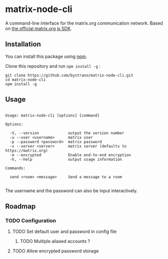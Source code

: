 * matrix-node-cli

  A command-line interface for the matrix.org communication network. Based on
  [[https://github.com/matrix-org/matrix-js-sdk][the official matrix.org js SDK]].

** Installation

   You can install this package using [[https://www.npmjs.com/][npm]].

   Clone this repository and run =npm install -g= :

   #+BEGIN_SRC shell
     git clone https://github.com/bystrano/matrix-node-cli.git
     cd matrix-node-cli
     npm install -g
   #+END_SRC

** Usage

   #+BEGIN_SRC fundamental

     Usage: matrix-node-cli [options] [command]

     Options:

       -V, --version             output the version number
       -u --user <username>      matrix user
       -p --password <password>  matrix password
       -s --server <server>      matrix server (defaults to https://matrix.org)
       -e --encrypted            Enable end-to-end encryption
       -h, --help                output usage information

     Commands:

       send <room> <message>     Send a message to a room

   #+END_SRC

   The username and the password can also be input interactively.

** Roadmap
*** TODO Configuration

**** TODO Set default user and password in config file

***** TODO Multiple aliased accounts ?

**** TODO Allow encrypted password storage
